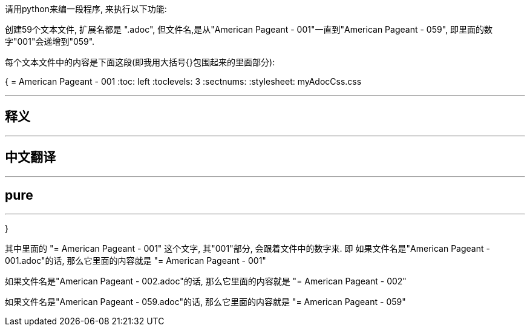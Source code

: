 
请用python来编一段程序, 来执行以下功能:

创建59个文本文件, 扩展名都是 ".adoc", 但文件名,是从"American Pageant - 001"一直到"American Pageant - 059", 即里面的数字"001"会递增到"059".

每个文本文件中的内容是下面这段(即我用大括号{}包围起来的里面部分):


{
= American Pageant - 001
:toc: left
:toclevels: 3
:sectnums:
:stylesheet: myAdocCss.css

'''

== 释义


'''


== 中文翻译


'''


== pure


'''
}


其中里面的 "= American Pageant - 001" 这个文字, 其"001"部分, 会跟着文件中的数字来. 即 如果文件名是"American Pageant - 001.adoc"的话, 那么它里面的内容就是 "= American Pageant - 001"

如果文件名是"American Pageant - 002.adoc"的话, 那么它里面的内容就是 "= American Pageant - 002"

如果文件名是"American Pageant - 059.adoc"的话, 那么它里面的内容就是 "= American Pageant - 059"
